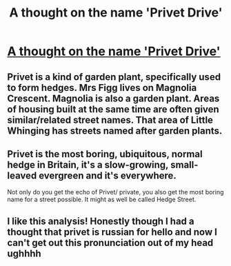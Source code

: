 #+TITLE: A thought on the name 'Privet Drive'

* [[/r/harrypotter/comments/mw042w/a_thought_on_the_name_privet_drive/][A thought on the name 'Privet Drive']]
:PROPERTIES:
:Author: Immotommi
:Score: 1
:DateUnix: 1619079345.0
:DateShort: 2021-Apr-22
:FlairText: Discussion
:END:

** Privet is a kind of garden plant, specifically used to form hedges. Mrs Figg lives on Magnolia Crescent. Magnolia is also a garden plant. Areas of housing built at the same time are often given similar/related street names. That area of Little Whinging has streets named after garden plants.
:PROPERTIES:
:Author: Zalanor1
:Score: 5
:DateUnix: 1619084885.0
:DateShort: 2021-Apr-22
:END:


** Privet is the most boring, ubiquitous, normal hedge in Britain, it's a slow-growing, small-leaved evergreen and it's everywhere.

Not only do you get the echo of Privet/ private, you also get the most boring name for a street possible. It might as well be called Hedge Street.
:PROPERTIES:
:Author: Lumpyproletarian
:Score: 2
:DateUnix: 1619132038.0
:DateShort: 2021-Apr-23
:END:


** I like this analysis! Honestly though I had a thought that privet is russian for hello and now I can't get out this pronunciation out of my head ughhhh
:PROPERTIES:
:Author: aethersuwrya
:Score: 1
:DateUnix: 1619204018.0
:DateShort: 2021-Apr-23
:END:
